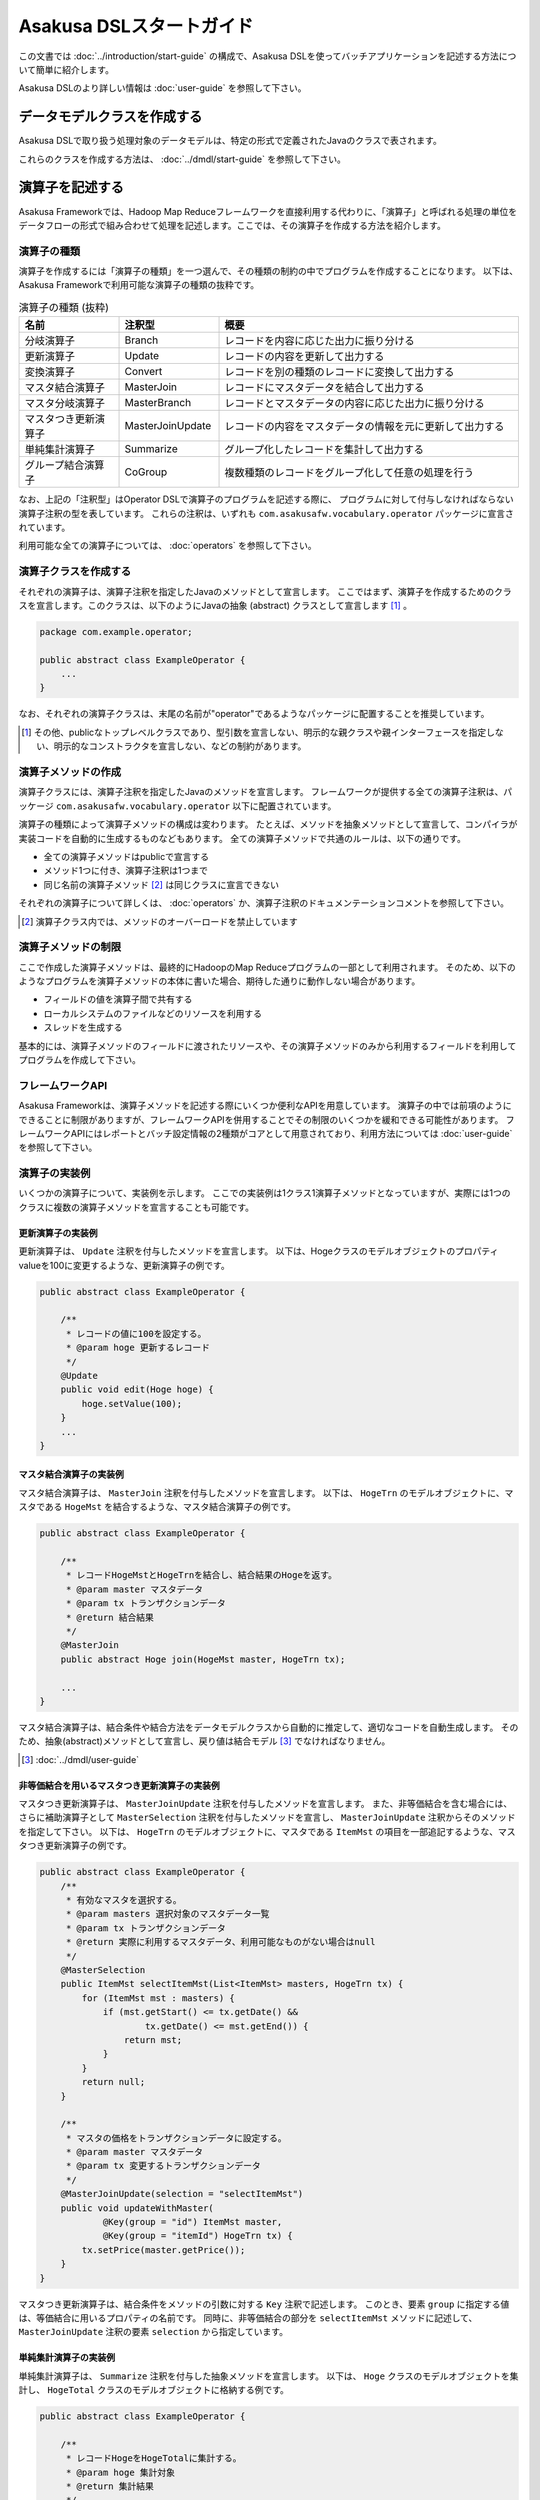=========================
Asakusa DSLスタートガイド
=========================

この文書では :doc:`../introduction/start-guide` の構成で、Asakusa DSLを使ってバッチアプリケーションを記述する方法について簡単に紹介します。

Asakusa DSLのより詳しい情報は :doc:`user-guide` を参照して下さい。

データモデルクラスを作成する
============================
Asakusa DSLで取り扱う処理対象のデータモデルは、特定の形式で定義されたJavaのクラスで表されます。

これらのクラスを作成する方法は、 :doc:`../dmdl/start-guide` を参照して下さい。


演算子を記述する
================
Asakusa Frameworkでは、Hadoop Map Reduceフレームワークを直接利用する代わりに、「演算子」と呼ばれる処理の単位をデータフローの形式で組み合わせて処理を記述します。ここでは、その演算子を作成する方法を紹介します。

演算子の種類
------------
演算子を作成するには「演算子の種類」を一つ選んで、その種類の制約の中でプログラムを作成することになります。
以下は、Asakusa Frameworkで利用可能な演算子の種類の抜粋です。

..  list-table:: 演算子の種類 (抜粋)
    :widths: 4 4 12
    :header-rows: 1

    * - 名前
      - 注釈型
      - 概要
    * - 分岐演算子
      - Branch
      - レコードを内容に応じた出力に振り分ける
    * - 更新演算子
      - Update
      - レコードの内容を更新して出力する
    * - 変換演算子
      - Convert
      - レコードを別の種類のレコードに変換して出力する
    * - マスタ結合演算子
      - MasterJoin
      - レコードにマスタデータを結合して出力する
    * - マスタ分岐演算子
      - MasterBranch
      - レコードとマスタデータの内容に応じた出力に振り分ける
    * - マスタつき更新演算子
      - MasterJoinUpdate
      - レコードの内容をマスタデータの情報を元に更新して出力する
    * - 単純集計演算子
      - Summarize
      - グループ化したレコードを集計して出力する
    * - グループ結合演算子
      - CoGroup
      - 複数種類のレコードをグループ化して任意の処理を行う

なお、上記の「注釈型」はOperator DSLで演算子のプログラムを記述する際に、
プログラムに対して付与しなければならない演算子注釈の型を表しています。
これらの注釈は、いずれも ``com.asakusafw.vocabulary.operator`` パッケージに宣言されています。

利用可能な全ての演算子については、 :doc:`operators` を参照して下さい。


演算子クラスを作成する
----------------------
それぞれの演算子は、演算子注釈を指定したJavaのメソッドとして宣言します。
ここではまず、演算子を作成するためのクラスを宣言します。このクラスは、以下のようにJavaの抽象 (abstract) クラスとして宣言します [#]_ 。

..  code-block:: java

    package com.example.operator;

    public abstract class ExampleOperator {
        ...
    }

なお、それぞれの演算子クラスは、末尾の名前が"operator"であるようなパッケージに配置することを推奨しています。

..  [#] その他、publicなトップレベルクラスであり、型引数を宣言しない、明示的な親クラスや親インターフェースを指定しない、明示的なコンストラクタを宣言しない、などの制約があります。


演算子メソッドの作成
--------------------
演算子クラスには、演算子注釈を指定したJavaのメソッドを宣言します。
フレームワークが提供する全ての演算子注釈は、パッケージ ``com.asakusafw.vocabulary.operator`` 以下に配置されています。

演算子の種類によって演算子メソッドの構成は変わります。
たとえば、メソッドを抽象メソッドとして宣言して、コンパイラが実装コードを自動的に生成するものなどもあります。
全ての演算子メソッドで共通のルールは、以下の通りです。

* 全ての演算子メソッドはpublicで宣言する
* メソッド1つに付き、演算子注釈は1つまで
* 同じ名前の演算子メソッド [#]_ は同じクラスに宣言できない

それぞれの演算子について詳しくは、 :doc:`operators` か、演算子注釈のドキュメンテーションコメントを参照して下さい。

..  [#] 演算子クラス内では、メソッドのオーバーロードを禁止しています

演算子メソッドの制限
--------------------
ここで作成した演算子メソッドは、最終的にHadoopのMap Reduceプログラムの一部として利用されます。
そのため、以下のようなプログラムを演算子メソッドの本体に書いた場合、期待した通りに動作しない場合があります。

* フィールドの値を演算子間で共有する
* ローカルシステムのファイルなどのリソースを利用する
* スレッドを生成する

基本的には、演算子メソッドのフィールドに渡されたリソースや、その演算子メソッドのみから利用するフィールドを利用してプログラムを作成して下さい。

フレームワークAPI
-----------------
Asakusa Frameworkは、演算子メソッドを記述する際にいくつか便利なAPIを用意しています。
演算子の中では前項のようにできることに制限がありますが、フレームワークAPIを併用することでその制限のいくつかを緩和できる可能性があります。
フレームワークAPIにはレポートとバッチ設定情報の2種類がコアとして用意されており、利用方法については :doc:`user-guide` を参照して下さい。

演算子の実装例
--------------
いくつかの演算子について、実装例を示します。
ここでの実装例は1クラス1演算子メソッドとなっていますが、実際には1つのクラスに複数の演算子メソッドを宣言することも可能です。

更新演算子の実装例
~~~~~~~~~~~~~~~~~~
更新演算子は、 ``Update`` 注釈を付与したメソッドを宣言します。
以下は、Hogeクラスのモデルオブジェクトのプロパティvalueを100に変更するような、更新演算子の例です。

..  code-block:: java

    public abstract class ExampleOperator {

        /**
         * レコードの値に100を設定する。
         * @param hoge 更新するレコード
         */
        @Update
        public void edit(Hoge hoge) {
            hoge.setValue(100);
        }
        ...
    }

マスタ結合演算子の実装例
~~~~~~~~~~~~~~~~~~~~~~~~
マスタ結合演算子は、 ``MasterJoin`` 注釈を付与したメソッドを宣言します。
以下は、 ``HogeTrn`` のモデルオブジェクトに、マスタである ``HogeMst`` を結合するような、マスタ結合演算子の例です。

..  code-block:: java

    public abstract class ExampleOperator {

        /**
         * レコードHogeMstとHogeTrnを結合し、結合結果のHogeを返す。
         * @param master マスタデータ
         * @param tx トランザクションデータ
         * @return 結合結果
         */
        @MasterJoin
        public abstract Hoge join(HogeMst master, HogeTrn tx);

        ...
    }

マスタ結合演算子は、結合条件や結合方法をデータモデルクラスから自動的に推定して、適切なコードを自動生成します。
そのため、抽象(abstract)メソッドとして宣言し、戻り値は結合モデル [#]_ でなければなりません。

..  [#] :doc:`../dmdl/user-guide`

非等価結合を用いるマスタつき更新演算子の実装例
~~~~~~~~~~~~~~~~~~~~~~~~~~~~~~~~~~~~~~~~~~~~~~
マスタつき更新演算子は、 ``MasterJoinUpdate`` 注釈を付与したメソッドを宣言します。
また、非等価結合を含む場合には、さらに補助演算子として ``MasterSelection`` 注釈を付与したメソッドを宣言し、
``MasterJoinUpdate`` 注釈からそのメソッドを指定して下さい。
以下は、 ``HogeTrn`` のモデルオブジェクトに、マスタである ``ItemMst`` の項目を一部追記するような、マスタつき更新演算子の例です。

..  code-block:: java

    public abstract class ExampleOperator {
        /**
         * 有効なマスタを選択する。
         * @param masters 選択対象のマスタデータ一覧
         * @param tx トランザクションデータ
         * @return 実際に利用するマスタデータ、利用可能なものがない場合はnull
         */
        @MasterSelection
        public ItemMst selectItemMst(List<ItemMst> masters, HogeTrn tx) {
            for (ItemMst mst : masters) {
                if (mst.getStart() <= tx.getDate() &&
                        tx.getDate() <= mst.getEnd()) {
                    return mst;
                }
            }
            return null;
        }

        /**
         * マスタの価格をトランザクションデータに設定する。
         * @param master マスタデータ
         * @param tx 変更するトランザクションデータ
         */
        @MasterJoinUpdate(selection = "selectItemMst")
        public void updateWithMaster(
                @Key(group = "id") ItemMst master,
                @Key(group = "itemId") HogeTrn tx) {
            tx.setPrice(master.getPrice());
        }
    }

マスタつき更新演算子は、結合条件をメソッドの引数に対する ``Key`` 注釈で記述します。
このとき、要素 ``group`` に指定する値は、等価結合に用いるプロパティの名前です。
同時に、非等価結合の部分を ``selectItemMst`` メソッドに記述して、 ``MasterJoinUpdate`` 注釈の要素 ``selection`` から指定しています。

単純集計演算子の実装例
~~~~~~~~~~~~~~~~~~~~~~
単純集計演算子は、 ``Summarize`` 注釈を付与した抽象メソッドを宣言します。
以下は、 ``Hoge`` クラスのモデルオブジェクトを集計し、 ``HogeTotal`` クラスのモデルオブジェクトに格納する例です。

..  code-block:: java

    public abstract class ExampleOperator {

        /**
         * レコードHogeをHogeTotalに集計する。
         * @param hoge 集計対象
         * @return 集計結果
         */
        @Summarize
        public abstract HogeTotal summarize(Hoge hoge);

        ...
    }

なお、この演算子は集計モデルである ``HogeTotal`` を作成した際の情報を元に、自動的に ``Hoge`` を集計するプログラムを生成します。
そのため、抽象(abstract)メソッドとして宣言し、戻り値は必ず集計モデル [#]_ でなければなりません。

..  [#] :doc:`../dmdl/user-guide`

グループ整列演算子の実装例
~~~~~~~~~~~~~~~~~~~~~~~~~~
グループ整列演算子は、 ``GroupSort`` 注釈を付与したメソッドを宣言します。
以下は、 ``Hoge`` クラスのモデルオブジェクトをプロパティ ``name`` でグループ化し、
さらにプロパティ ``age`` の昇順で並べたリストを引数に受け取ったのちに、
そのリストの先頭と末尾の要素をそれぞれ別の出力 ``first, last`` に渡すような例です。

..  code-block:: java

    public abstract class ExampleOperator {

        /**
         * レコードHogeを名前ごとに年齢の若い順に並べ、先頭と末尾だけをそれぞれ結果に流す。
         * @param joined グループごとのリスト
         * @param first グループごとの先頭要素
         * @param last グループごとの末尾要素
         */
        @GroupSort
        public void firstLast(
                @Key(group = "name", order = "age ASC") List<Hoge> hogeList,
                Result<Hoge> first,
                Result<Hoge> last) {
            first.add(hogeList.get(0));
            last.add(hogeList.get(hogeList.size() - 1));
        }
        ...
    }

メソッドの引数に指定している ``Result`` [#]_ は、この演算子の出力を表しています。
また、注釈 ``Key`` の要素 ``order`` は、要素の整列順序を表しています。

..  [#] :javadoc:`com.asakusafw.runtime.core.Result`

演算子のテスト
--------------
演算子のテストは、通常のJavaメソッドをテストする方法でテストして下さい。

より詳しくは、 :doc:`../testing/start-guide` を参照して下さい。

なお、フレームワークAPIを利用したメソッドをテストする場合、フレームワークAPIをモックに差し替えてテストすることも可能です。

演算子のビルド
--------------
:doc:`../introduction/start-guide` の流れで作成したEclipseプロジェクト上では、通常のJavaを使った開発と同様、
ソースを記述するとインクリメンタルビルドによって演算子のコンパイルが自動的に行われるほか、注釈プロセッサによって演算子用のJavaソースが以下のディレクトリに自動生成されます。

* ``<プロジェクトのルート>/target/generated-sources/annotations``

または、mvnコマンドを利用してJavaコンパイラを実行すると、注釈プロセッサを起動できます。これはMavenの ``compile`` フェーズで自動的に起動しますので、プロジェクト内で以下のようにコマンドを実行します。

..  code-block:: sh

    mvn compile

その他、 ``mvn package`` や ``mvn install`` などでも自動的に注釈プロセッサが起動します。

注釈プロセッサによって、演算子を組み合わせてフローを構築するためのファクトリークラス(演算子ファクトリクラス)と、
演算子クラスの実装を提供する実装クラスの2つが自動的に生成されます。
そのとき、演算子ファクトリクラスは、元の演算子クラスの末尾に ``Factory`` を付与した名前のクラスで、
実装クラスは同様に ``Impl`` を付与した名前のクラスとなります。

データフローを記述する
======================
データフローは、演算子を組み合わせて一連のデータ処理の流れを記述したものです。
Asakusa DSLでは、外部入力をソースにデータを処理して外部出力に結果を書き戻す「ジョブフロー」と、
演算子を組み合わせてより大きな演算子を構築する「フロー部品」を、それぞれ定義できます。

この章では、前者のジョブフローのみを紹介します。
フロー部品については :doc:`user-guide` を参照して下さい。

外部入出力を定義する
--------------------
ジョブフローが利用する外部入出力を定義するには、
それぞれ「インポーター」と「エクスポーター」の処理内容を記述します。

現在のところ、Asakusa Frameworkでは3種類の外部入出力を提供しています。

* :doc:`WindGate <../windgate/index>` と連携してローカルファイルシステムやリレーショナルデータベースのテーブル情報を入出力に利用する
* :doc:`ThunderGate <../thundergate/index>` と連携してリレーショナルデータベースのテーブル情報を入出力に利用する
* :doc:`Direct I/O <../directio/index>` を利用してHadoopから参照可能なデータソースを直接入出力に利用する

以降では、サンプルとしてWindGateを利用して、
ローカルファイルシステム上のCSVファイルを外部入出力に利用します。

CSVフォーマットを定義する
~~~~~~~~~~~~~~~~~~~~~~~~~
WindGateがローカルファイルシステム上のCSVファイルを読み書きできるように、それぞれのデータモデルに対するCSVフォーマットを定義します。

「 `データモデルクラスを作成する`_ 」で作成したデータモデルの手前に、次のように ``@windgate.csv`` という属性をつけてください。
この作業により、対象のデータモデルと同じ形式のCSVファイルをWindGateが入出力に利用できるようになります。

..  code-block:: none

    @windgate.csv
    example_model = {
        ...
    };

この属性をつけるのは、CSVの入出力に利用するデータモデルのみで十分です。
この属性をつけた状態でデータモデルを再作成すると、元のデータモデルクラスのほかに以下の3つのクラスが作成されます。

#. ``<パッケージ名>.csv.<データモデル名>CsvSupport``
#. ``<パッケージ名>.csv.Abstract<データモデル名>ImporterDescription``
#. ``<パッケージ名>.csv.Abstract<データモデル名>ExporterDescription``

CSVフォーマットについては、 :doc:`../windgate/user-guide` も参考にしてください。

WindGateからインポートする
~~~~~~~~~~~~~~~~~~~~~~~~~~
WindGateからデータをインポートしてジョブフローで処理するには、 ``FsImporterDescription`` [#]_ や ``JdbcImporterDescription`` [#]_ など、
``WindGateImporterDescription`` [#]_ のサブクラスを継承したクラスを作成し、必要なメソッドを実装します。

「 `CSVフォーマットを定義する`_ 」で生成された ``Abstract<データモデル名>ImporterDescription`` はそれらの骨格実装を行ったクラスで、
このクラスを継承して以下のメソッドをオーバーライドするだけでインポート処理を記述できます。

``String getProfileName()``
    インポータが使用するプロファイル名を戻り値に指定します。

    インポータは実行時に ``$ASAKUSA_HOME/windgate/profile`` 以下の ``<プロファイル名>.properties`` に記述された設定を元に動作します。
    今回はデフォルトの ``"asakusa"`` という文字列を ``return`` 文に指定してください。

``String getPath()``
    インポートするCSVファイルのパスを指定します。

``DataSize getDataSize()``
    このインポータが取り込むデータサイズの分類を指定します。

以下は ``Document`` というデータモデルを宣言した場合の実装例です。

..  code-block:: java

    public class DocumentFromCsv extends AbstractDocumentCsvImporterDescription {

        @Override
        public String getProfileName() {
            return "asakusa";
        }

        @Override
        public String getPath() {
            return "input.csv";
        }
    }

..  [#] :javadoc:`com.asakusafw.vocabulary.windgate.FsImporterDescription`
..  [#] :javadoc:`com.asakusafw.vocabulary.windgate.JdbcImporterDescription`
..  [#] :javadoc:`com.asakusafw.vocabulary.windgate.WindGateImporterDescription`

WindGateにエクスポートする
~~~~~~~~~~~~~~~~~~~~~~~~~~
ジョブフローの処理結果をHadoopファイルシステムに書き出すには、 ``FsExporterDescription`` [#]_ や ``JdbcExporterDescription`` [#]_ など、
``WindGateExporterDescription`` [#]_ のサブクラスを継承したクラスを作成し、必要なメソッドを実装します。

「 `CSVフォーマットを定義する`_ 」で生成された ``Abstract<データモデル名>ExporterDescription`` はそれらの骨格実装を行ったクラスで、
このクラスを継承して以下のメソッドをオーバーライドするだけでインポート処理を記述できます。

``String getProfileName()``
    エクスポータが使用するプロファイル名を戻り値に指定します。

    インポータと同様に ``"asakusa"`` という文字列を ``return`` 文に指定してください。

``String getPath()``
    エクスポートするCSVファイルのパスを指定します。


以下は ``Document`` というデータモデルを宣言した場合の実装例です。

..  code-block:: java

    public class DocumentToCsv extends AbstractDocumentCsvExporterDescription {

        @Override
        public String getProfileName() {
            return "asakusa";
        }

        @Override
        public String getPath() {
            return "output.csv";
        }
    }

..  [#] :javadoc:`com.asakusafw.vocabulary.windgate.FsImporterDescription`
..  [#] :javadoc:`com.asakusafw.vocabulary.windgate.JdbcImporterDescription`
..  [#] :javadoc:`com.asakusafw.vocabulary.windgate.WindGateImporterDescription`

WindGateと連携する
~~~~~~~~~~~~~~~~~~
WindGateはCSVのほか、さまざまな形式のファイルやデータベースと連携できます。
詳しくは :doc:`../windgate/user-guide` を参照してください。

ThunderGateと連携する
~~~~~~~~~~~~~~~~~~~~~
ThunderGateと連携してデータベースのテーブルを操作する方法は、
:doc:`../thundergate/with-dsl` を参照して下さい。

ジョブフロークラスの作成
------------------------
それぞれのジョブフローは、 ``FlowDescription`` [#]_ を継承したJavaのクラス(ジョブフロークラス)として宣言します [#]_ 。ただしジョブフローであることを表すために、クラスの注釈として ``JobFlow`` [#]_ を指定し、要素 ``name`` にこのジョブフローの名前を指定します。

..  code-block:: java

    package com.example.jobflow;

    import com.asakusafw.vocabulary.flow.*;

    @JobFlow(name = "example")
    public class ExampleJobFlow extends FlowDescription {
        ...
    }

なお、それぞれのジョブフロークラスは、末尾の名前が ``jobflow`` であるようなパッケージに配置することを推奨しています。

..  [#] :javadoc:`com.asakusafw.vocabulary.flow.FlowDescription`
..  [#] その他、publicなトップレベルクラスであり、具象クラスである(abstractを指定しない)、型引数を宣言しない、 ``FlowDescription`` 以外の親クラスや親インターフェースを指定しない、などの制約があります。
..  [#] :javadoc:`com.asakusafw.vocabulary.flow.JobFlow`

コンストラクタの作成
--------------------
ジョブフローの入出力は、ジョブフロークラスのコンストラクタで宣言します。
このコンストラクタは ``public`` コンストラクタとして宣言し、次のような型の仮引数を宣言します。

* ジョブフローへの入力を表す ``In<T>`` [#]_

  * 型引数には入力されるデータモデルクラスの型を指定する
  * インポート処理記述を注釈 ``Import`` [#]_ で指定する

* ジョブフローからの出力を表す ``Out<T>`` [#]_

  * 型引数には出力するデータモデルクラスの型を指定する
  * エクスポート処理記述を注釈 ``Export`` [#]_ で指定する

なお、注釈 ``Import`` および ``Export`` には、それぞれ名前とインポータやエクスポータの処理内容を記述したクラスを指定します。
ここで指定した処理内容に応じて、ジョブフローの入力や出力の方法が決まります。

以下のように、コンストラクタの引数と同名のインスタンスフィールドを作成し、
コンストラクタの引数をフィールドに代入するとよいでしょう。

..  code-block:: java

    package com.example.jobflow;

    import com.asakusafw.vocabulary.flow.*;

    @JobFlow(name = "example")
    public class ExampleJobFlow extends FlowDescription {
        In<Hoge> in;
        Out<Hoge> out;
        public ExampleFlowPart(
                @Import(name = "hoge", description = HogeFromCsv.class)
                In<Hoge> in,
                @Export(name = "hoge", description = HogeIntoCsv.class)
                Out<Hoge> out) {
            this.in = in;
            this.out = out;
        }
        ...
    }

..  [#] :javadoc:`com.asakusafw.vocabulary.flow.In`
..  [#] :javadoc:`com.asakusafw.vocabulary.flow.Import`
..  [#] :javadoc:`com.asakusafw.vocabulary.flow.Out`
..  [#] :javadoc:`com.asakusafw.vocabulary.flow.Export`

ジョブフローメソッドの作成
--------------------------
ジョブフローの内容は、 ``FlowDescription`` クラスの ``describe`` メソッドをオーバーライドして記述します。
このメソッドの中には、コンストラクタに指定した入出力と作成した演算子を接続して、データフローを構築するようなプログラムを書きます。

..  code-block:: java

    ...
    @JobFlow(name = "example")
    public class ExampleJobFlow extends FlowDescription {
        ...
        @Override
        public void describe() {
            // ここにデータフローを記述する
        }
    }

演算子ファクトリを用意する
~~~~~~~~~~~~~~~~~~~~~~~~~~
データフローを構築するには、まず演算子のビルド結果として生成された演算子ファクトリをインスタンス化します。

演算子ファクトリには、元となった演算子メソッドと同じ名前のメソッドがそれぞれ定義されています。
これはデータフロー中の演算子を新たに作成するファクトリメソッドで、対応する演算子を組み立てるために利用します。

また、Asakusa Frameworkは ``CoreOperatorFactory`` [#]_ という組み込みの演算子ファクトリも提供しています。
以下はそれぞれの演算子ファクトリをインスタンス化する例です。

..  code-block:: java

    @Override
    public void describe() {
        CoreOperatorFactory core = new CoreOperatorFactory();
        ExampleOperatorFactory example = new ExampleOperatorFactory();
        ...
    }

..  [#] :javadoc:`com.asakusafw.vocabulary.flow.util.CoreOperatorFactory`

入力と演算子を接続する
----------------------
コンストラクタに指定した ``In`` オブジェクトを、演算子ファクトリのメソッドの引数に渡すと、ジョブフローに入力されたデータを、その演算子で処理することができます。
このとき、入力されるデータの種類と、演算子に入力できるデータの種類は一致していなければなりません。

..  code-block:: java

    In<Hoge> in;

    @Override
    public void describe() {
        ExampleOperatorFactory example = new ExampleOperatorFactory();
        Update update = example.update(in);
    }

演算子と演算子を接続する
~~~~~~~~~~~~~~~~~~~~~~~~
演算子ファクトリの各メソッドが返すオブジェクトは、それぞれ対応する演算子を表しています。
このオブジェクトはそれぞれいくつかの公開フィールドを持っていて、演算子の出力を表しています。

演算子の出力を別の演算子の入力に接続することで、複雑なデータの流れを表現できます。

..  code-block:: java

    In<Hoge> in;

    @Override
    public void describe() {
        ExampleOperatorFactory example = new ExampleOperatorFactory();
        Update update = example.update(in);
        Branch branch = example.branch(update.out);
    }

演算子と出力を接続する
~~~~~~~~~~~~~~~~~~~~~~
ジョブフローの結果を出力する際には、コンストラクタに指定された ``Out`` オブジェクトの ``add()`` メソッドの引数に、それぞれの演算子の出力を渡します。
こうすることで、その演算子の出力結果がそのままフロー部品の出力結果となります。このとき、両者の出力は同じデータの種類でなければなりません。

なお、それぞれの演算子の出力は、いずれかの演算子への入力、またはフロー部品からの出力と接続されている必要があります。
不要な演算子の出力がある場合、 ``CoreOperatorFactory.stop()`` メソッド利用してその出力を利用しないことを明示的にコンパイラに指示する必要があります。

..  code-block:: java

    In<Hoge> in;
    In<Hoge> out;

    @Override
    public void describe() {
        CoreOperatorFactory core = new CoreOperatorFactory();
        ExampleOperatorFactory example = new ExampleOperatorFactory();
        Update update = example.update(in);
        Branch branch = example.branch(update.out);
        out.add(branch.ok);
        core.stop(branch.ng);
    }

ジョブフローの実装例
--------------------
ジョブフローの実装例を示します。

この実装例では、これまでの説明と同様にWindGateを利用してCSVデータを読み書きします。
ここで紹介する例の完全なコードは、サンプルプロジェクト ``example-csv`` [#]_ を参照してください。

..  [#] https://github.com/asakusafw/asakusafw-examples

インポート処理の実装例
~~~~~~~~~~~~~~~~~~~~~~
``example-csv`` のバッチ処理では、以下の3種類のデータをインポートしています。

* 店舗情報マスタ ( ``StoreInfoFromCsv`` )
* 商品情報マスタ ( ``ItemInfoFromCsv`` )
* 売上明細データ ( ``SalesDetailFromCsv`` )

まず、店舗情報のマスタデータである ``<ベースディレクトリ>/master/store_info.csv`` にあるCSVファイルを読み出す例  ( ``StoreInfoFromCsv`` ) です。
この ``<ベースディレクトリ>`` の部分はWindGateの設定で、既定では ``/tmp/windgate-<ログインユーザ名>`` を利用します。

..  code-block:: java

    package com.asakusafw.example.csv.jobflow;

    import com.asakusafw.example.csv.modelgen.dmdl.csv.AbstractStoreInfoCsvImporterDescription;

    public class StoreInfoFromCsv extends AbstractStoreInfoCsvImporterDescription {

        @Override
        public String getProfileName() {
            return "asakusa";
        }

        @Override
        public String getPath() {
            return "master/store_info.csv";
        }

        @Override
        public DataSize getDataSize() {
            return DataSize.TINY;
        }
    }

`WindGateからインポートする`_ 際の手順に従い、自動生成されたクラスを継承して必要なメソッドを実装しています。

このとき、 ``getDataSize()`` メソッドは ``DataSize.TINY`` という値を返しています。
``.../store_info.csv`` は店舗情報のマスタデータを表すもので、それほど大きくないという前提です。

..  note::
    データサイズに ``DataSize.TINY`` を指定することで、いくつかの最適化が有効になります。
    詳しくは :doc:`user-guide` を参照してください。

次に、商品情報のマスタデータとして ``<ベースディレクトリ>/master/item_info.csv`` にあるCSVファイルを読み出す例  ( ``ItemInfoFromCsv`` ) です。

..  code-block:: java

    package com.asakusafw.example.csv.jobflow;

    import com.asakusafw.example.csv.modelgen.dmdl.csv.AbstractItemInfoCsvImporterDescription;

    public class ItemInfoFromCsv extends AbstractItemInfoCsvImporterDescription {

        @Override
        public String getProfileName() {
            return "asakusa";
        }

        @Override
        public String getPath() {
            return "master/item_info.csv";
        }

        @Override
        public DataSize getDataSize() {
            return DataSize.LARGE;
        }
    }

先ほどの例と異なり、 ``getDataSize()`` メソッドは ``DataSize.LARGE`` という値を返しています。

さらに、売上明細データとして ``<ベースディレクトリ>/sales/<日付>.csv`` にあるCSVファイルを読み出す例  ( ``SalesDetailFromCsv`` ) です。
``<日付>`` の部分はバッチ処理を開始する際に ``date`` という名前の引数で指定できるようにしています。

..  code-block:: java

    package com.asakusafw.example.csv.jobflow;

    import com.asakusafw.example.csv.modelgen.dmdl.csv.AbstractSalesDetailCsvImporterDescription;

    public class SalesDetailFromCsv extends AbstractSalesDetailCsvImporterDescription {

        @Override
        public String getProfileName() {
            return "asakusa";
        }

        @Override
        public String getPath() {
            return "sales/${date}.csv";
        }

        @Override
        public DataSize getDataSize() {
            return DataSize.LARGE;
        }
    }

エクスポート処理の実装例
~~~~~~~~~~~~~~~~~~~~~~~~
`インポート処理の実装例`_ と同様に、エクスポート処理の部分の実装例を紹介します。

``example-csv`` のバッチ処理では、以下の2種類のデータをエクスポートしています。

* カテゴリ別売上集計 ( ``CategorySummaryToCsv`` )
* エラー情報 ( ``ErrorRecordToCsv`` )


カテゴリ別売上集計を ``<ベースディレクトリ>/result/category-<日付>.csv`` にCSV形式で書き出す例 ( ``CategorySummaryToCsv`` ) です。
``<日付>`` の部分は売上明細データをインポートする際と同様に、バッチ処理を開始する際の ``date`` で指定された文字列を利用します。

..  code-block:: java

    package com.asakusafw.example.csv.jobflow;

    import com.asakusafw.example.csv.modelgen.dmdl.csv.AbstractCategorySummaryCsvExporterDescription;

    public class CategorySummaryToCsv extends AbstractCategorySummaryCsvExporterDescription {

        @Override
        public String getProfileName() {
            return "asakusa";
        }

        @Override
        public String getPath() {
            return "result/category-${date}.csv";
        }
    }

上記は、 `WindGateにエクスポートする`_ 際の手順に従い、自動生成されたクラスを継承して必要なメソッドを実装しています。

エラー情報もカテゴリ別売上集計と同様の形で ``<ベースディレクトリ>/result/error-<日付>.csv`` にCSV形式で書き出します ( ``ErrorRecordToCsv`` )。

..  code-block:: java

    package com.asakusafw.example.csv.jobflow;

    import com.asakusafw.example.csv.modelgen.dmdl.csv.AbstractErrorRecordCsvExporterDescription;

    public class ErrorRecordToCsv extends AbstractErrorRecordCsvExporterDescription {

        @Override
        public String getProfileName() {
            return "asakusa";
        }

        @Override
        public String getPath() {
            return "result/error-${date}.csv";
        }
    }

ジョブフロー本体の実装例
~~~~~~~~~~~~~~~~~~~~~~~~

最後にジョブフローの例を示します。

..  code-block:: java

    package com.asakusafw.example.csv.jobflow;

    import com.asakusafw.example.csv.modelgen.dmdl.model.*;
    import com.asakusafw.example.csv.operator.CategorySummaryOperatorFactory;
    import com.asakusafw.example.csv.operator.CategorySummaryOperatorFactory.*;
    import com.asakusafw.vocabulary.flow.*;
    import com.asakusafw.vocabulary.flow.util.*;

    /**
     * カテゴリ別に売上の集計を計算する。
     */
    @JobFlow(name = "byCategory")
    public class CategorySummaryJob extends FlowDescription {

        final In<SalesDetail> salesDetail;

        final In<StoreInfo> storeInfo;

        final In<ItemInfo> itemInfo;

        final Out<CategorySummary> categorySummary;

        final Out<ErrorRecord> errorRecord;

        /**
         * ジョブフローインスタンスを生成する。
         * @param salesDetail 売上明細
         * @param storeInfo 店舗マスタ
         * @param itemInfo 商品マスタ
         * @param categorySummary カテゴリ別集計結果
         * @param errorRecord エラーレコード
         */
        public CategorySummaryJob(
                @Import(name = "salesDetail", description = SalesDetailFromCsv.class)
                In<SalesDetail> salesDetail,
                @Import(name = "storeInfo", description = StoreInfoFromCsv.class)
                In<StoreInfo> storeInfo,
                @Import(name = "itemInfo", description = ItemInfoFromCsv.class)
                In<ItemInfo> itemInfo,
                @Export(name = "categorySummary", description = CategorySummaryToCsv.class)
                Out<CategorySummary> categorySummary,
                @Export(name = "errorRecord", description = ErrorRecordToCsv.class)
                Out<ErrorRecord> errorRecord) {
            this.salesDetail = salesDetail;
            this.storeInfo = storeInfo;
            this.itemInfo = itemInfo;
            this.categorySummary = categorySummary;
            this.errorRecord = errorRecord;
        }

        @Override
        protected void describe() {
            CoreOperatorFactory core = new CoreOperatorFactory();
            CategorySummaryOperatorFactory operators = new CategorySummaryOperatorFactory();

            // 店舗コードが妥当かどうか調べる
            CheckStore checkStore = operators.checkStore(storeInfo, salesDetail);

            // 売上に商品情報を載せる
            JoinItemInfo joinItemInfo = operators.joinItemInfo(itemInfo, checkStore.found);

            // 売上をカテゴリ別に集計
            SummarizeByCategory summarize = operators.summarizeByCategory(joinItemInfo.joined);

            // 集計結果を出力
            categorySummary.add(summarize.out);

            // 存在しない店舗コードでの売上はエラー
            SetErrorMessage unknownStore = operators.setErrorMessage(
                    core.restructure(checkStore.missed, ErrorRecord.class),
                    "店舗不明");
            errorRecord.add(unknownStore.out);

            // 商品情報が存在しない売上はエラー
            SetErrorMessage unknownItem = operators.setErrorMessage(
                    core.restructure(joinItemInfo.missed, ErrorRecord.class),
                    "商品不明");
            errorRecord.add(unknownItem.out);
        }
    }


ジョブフローのテスト
--------------------
ジョブフローのテストは、Asakusa Frameworkが提供するテストドライバを利用して行います。

詳しくは、 :doc:`../testing/start-guide` を参照して下さい。


バッチを記述する
================
バッチはこれまでに紹介したジョブフローをワークフローの形式で組み合わせて、一連の処理を実現するための構造です。

バッチクラスの作成
------------------
それぞれのバッチは、 ``BatchDescription`` [#]_ を継承したJavaのクラス(バッチクラス)として宣言します [#]_ 。また、付加情報を表すために、クラスの注釈として ``Batch`` [#]_ を指定して要素 ``name`` にこのバッチの名前を指定します。
以下はバッチクラスを作成する例です。

..  code-block:: java

    package com.example.batch;

    import com.asakusafw.vocabulary.flow.*;

    @Batch(name = "example")
    public class ExampleBatch extends BatchDescription {
        ...
    }

なお、それぞれのバッチクラスは、末尾の名前が ``batch`` であるようなパッケージに配置することを推奨しています。

..  [#] :javadoc:`com.asakusafw.vocabulary.batch.BatchDescription`
..  [#] その他、publicなトップレベルクラスであり、具象クラスである(abstractを指定しない)、型引数を宣言しない、明示的な親クラスや親インターフェースを指定しない、明示的なコンストラクタを宣言しない、などの制約があります。
..  [#] :javadoc:`com.asakusafw.vocabulary.batch.Batch`

バッチメソッドの作成
--------------------
バッチの内容は、 ``BatchDescription`` クラスの ``describe`` メソッドをオーバーライドして記述します。
このメソッドの中には、ジョブフローの依存関係を記述して、バッチ全体を構築するようなプログラムを書きます。
以下はバッチメソッドを記述する例です。

..  code-block:: java

    @Batch(name = "example")
    public class ExampleBatch extends BatchDescription {
        @Override
        public void describe() {
            Work first = run(FirstFlow.class).soon();
            Work second = run(SecondFlow.class).after(first);
            Work para = run(ParallelFlow.class).after(first);
            Work join = run(JoinFlow.class).after(second, para);
            ...
        }
    }

バッチの内部で実行するジョブフローは、 ``BatchDescription`` クラスから継承した ``run()`` メソッドで指定します。
同メソッドには対象のジョブフロークラスのクラスリテラルを指定し、そのままメソッドチェインで ``soon()`` や ``after()`` メソッドを起動します。

``soon`` メソッドはバッチの内部で最初に実行されるジョブフローを表し、
``after`` メソッドは依存関係にある処理を引数に指定して、
それらの処理が全て完了後に実行されるジョブフローを表します。

バッチの実装例
--------------
バッチの単純な例を示します。
ここで紹介する例の完全なコードは、サンプルプロジェクト ``example-csv`` [#]_ にあります。
以下の例は非常に簡単なバッチで、 ``TutorialJob`` というジョブフローを実行するのみです。
また、バッチの名前には ``example.summarizeSales`` を指定しています。

..  code-block:: java

    package com.asakusafw.example.csv.batch;

    import com.asakusafw.example.csv.jobflow.CategorySummaryJob;
    import com.asakusafw.vocabulary.batch.Batch;
    import com.asakusafw.vocabulary.batch.BatchDescription;

    @Batch(name = "example.summarizeSales")
    public class SummarizeBatch extends BatchDescription {

        @Override
        protected void describe() {
            run(CategorySummaryJob.class).soon();
        }
    }

..  [#] https://github.com/asakusafw/asakusafw-examples

バッチアプリケーションを生成する
================================

Asakusa DSLからバッチアプリケーションを生成するには、mvnコマンドを利用してAsakusa DSLコンパイラを実行します [#]_ 。
これはMavenの ``package`` フェーズで自動的に起動しますので、プロジェクト内で以下のようにコマンドを実行します。

..  code-block:: sh

    mvn package

その他、 ``mvn install`` などでも自動的にコンパイラが起動します。

..  [#] クリーンビルドを行う際に、演算子の依存関係の問題で一時的にJavaのコンパイルエラーのメッセージが表示される場合があります。
        Javaコンパイルのフェーズを正常終了できた場合、これらのメッセージが出ても特に問題はありません。

バッチアプリケーションを実行する
================================

作成したバッチアプリケーションの実行方法は、 :doc:`../yaess/start-guide` などを参照してください。

